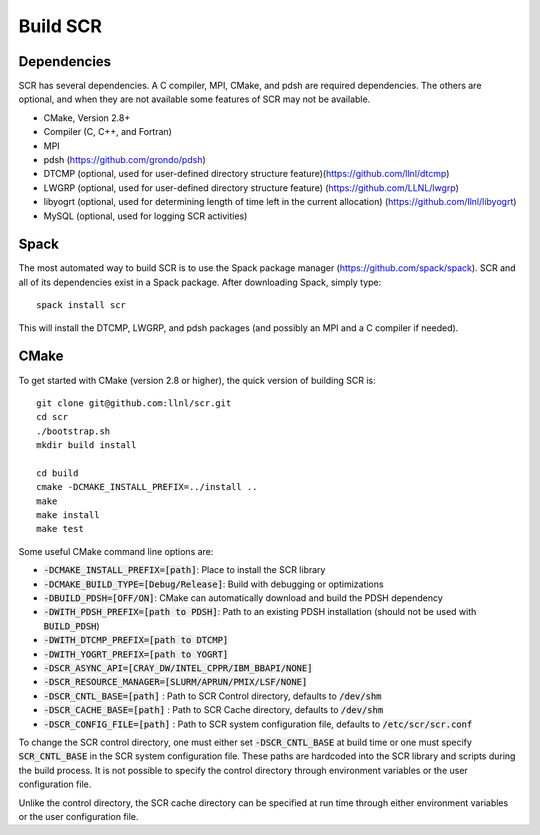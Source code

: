 .. _sec-library:

Build SCR
=========

Dependencies
------------

SCR has several dependencies. A C compiler, MPI, CMake, and pdsh are
required dependencies. The others are optional, and when they are
not available some features of SCR may not be available.

* CMake, Version 2.8+
* Compiler (C, C++, and Fortran)
* MPI
* pdsh (https://github.com/grondo/pdsh)
* DTCMP (optional, used for user-defined directory structure feature)(https://github.com/llnl/dtcmp)
* LWGRP (optional, used for user-defined directory structure feature) (https://github.com/LLNL/lwgrp)
* libyogrt (optional, used for determining length of time left in the current allocation) (https://github.com/llnl/libyogrt)
* MySQL (optional, used for logging SCR activities)

Spack
-----

The most automated way to build SCR is to use the Spack
package manager (https://github.com/spack/spack).
SCR and all of its dependencies exist in a Spack package. After downloading
Spack, simply type::

  spack install scr

This will install the DTCMP, LWGRP, and pdsh packages (and possibly an MPI and a C compiler if needed).

CMake
-----

To get started with CMake (version 2.8 or higher), the quick version of
building SCR is::

  git clone git@github.com:llnl/scr.git
  cd scr
  ./bootstrap.sh
  mkdir build install

  cd build
  cmake -DCMAKE_INSTALL_PREFIX=../install ..
  make
  make install
  make test

Some useful CMake command line options are:

* :code:`-DCMAKE_INSTALL_PREFIX=[path]`: Place to install the SCR library
* :code:`-DCMAKE_BUILD_TYPE=[Debug/Release]`: Build with debugging or optimizations
* :code:`-DBUILD_PDSH=[OFF/ON]`: CMake can automatically download and build the PDSH dependency
* :code:`-DWITH_PDSH_PREFIX=[path to PDSH]`: Path to an existing PDSH installation (should not be used with :code:`BUILD_PDSH`)
* :code:`-DWITH_DTCMP_PREFIX=[path to DTCMP]`
* :code:`-DWITH_YOGRT_PREFIX=[path to YOGRT]`
* :code:`-DSCR_ASYNC_API=[CRAY_DW/INTEL_CPPR/IBM_BBAPI/NONE]`
* :code:`-DSCR_RESOURCE_MANAGER=[SLURM/APRUN/PMIX/LSF/NONE]`
* :code:`-DSCR_CNTL_BASE=[path]` : Path to SCR Control directory, defaults to :code:`/dev/shm`
* :code:`-DSCR_CACHE_BASE=[path]` : Path to SCR Cache directory, defaults to :code:`/dev/shm`
* :code:`-DSCR_CONFIG_FILE=[path]` : Path to SCR system configuration file, defaults to :code:`/etc/scr/scr.conf`

To change the SCR control directory, one must either set :code:`-DSCR_CNTL_BASE` at build time
or one must specify :code:`SCR_CNTL_BASE` in the SCR system configuration file.
These paths are hardcoded into the SCR library and scripts during the build process.
It is not possible to specify the control directory through environment variables or the user configuration file.

Unlike the control directory, the SCR cache directory can be specified at run time
through either environment variables or the user configuration file.
